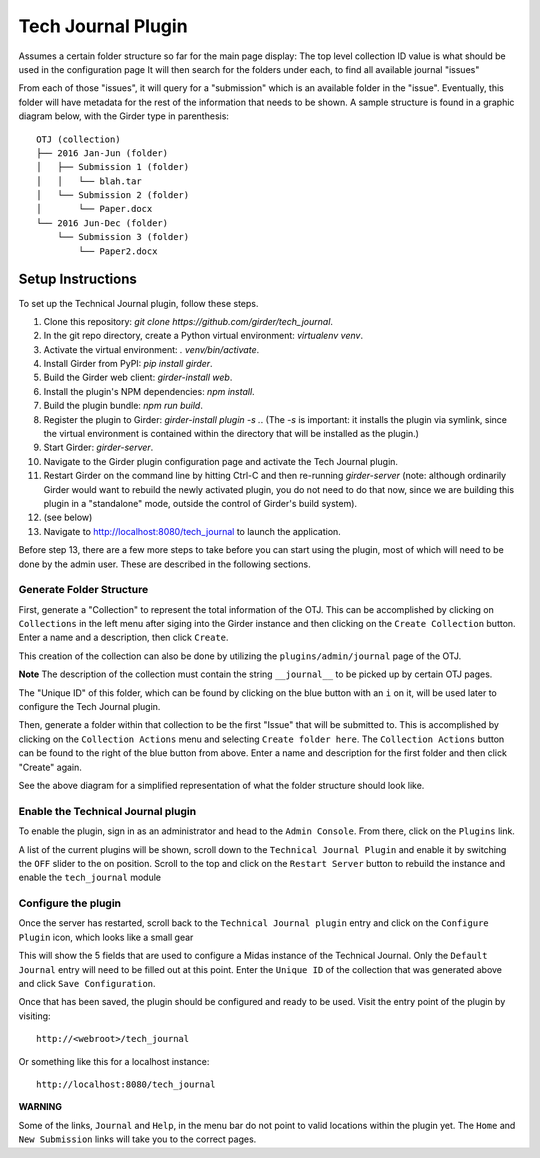 Tech Journal Plugin |build-status| |license-badge|
==================================================

Assumes a certain folder structure so far for the main page display:
The top level collection ID value is what should be used in the configuration page
It will then search for the folders under each, to find all available journal "issues"

From each of those "issues", it will query for a "submission" which is an available folder
in the "issue".  Eventually, this folder will have metadata for the rest of the information
that needs to be shown.  A sample structure is found in a graphic diagram below, with the Girder
type in parenthesis:

.. parsed-literal::

   OTJ (collection)
   ├── 2016 Jan-Jun (folder)
   │   ├── Submission 1 (folder)
   │   │   └── blah.tar
   │   └── Submission 2 (folder)
   │       └── Paper.docx
   └── 2016 Jun-Dec (folder)
       └── Submission 3 (folder)
           └── Paper2.docx

Setup Instructions
------------------

To set up the Technical Journal plugin, follow these steps.

1. Clone this repository: `git clone https://github.com/girder/tech_journal`.
2. In the git repo directory, create a Python virtual environment: `virtualenv
   venv`.
3. Activate the virtual environment: `. venv/bin/activate`.
4. Install Girder from PyPI: `pip install girder`.
5. Build the Girder web client: `girder-install web`.
6. Install the plugin's NPM dependencies: `npm install`.
7. Build the plugin bundle: `npm run build`.
8. Register the plugin to Girder: `girder-install plugin -s .`. (The `-s` is
   important: it installs the plugin via symlink, since the virtual environment
   is contained within the directory that will be installed as the plugin.)
9. Start Girder: `girder-server`.
10. Navigate to the Girder plugin configuration page and activate the Tech
    Journal plugin.
11. Restart Girder on the command line by hitting Ctrl-C and then re-running
    `girder-server` (note: although ordinarily Girder would want to rebuild the
    newly activated plugin, you do not need to do that now, since we are
    building this plugin in a "standalone" mode, outside the control of Girder's
    build system).
12. (see below)
13. Navigate to http://localhost:8080/tech_journal to launch the application.

Before step 13, there are a few more steps to take before you can start using
the plugin, most of which will need to be done by the admin user. These are
described in the following sections.

Generate Folder Structure
++++++++++++++++++++++++++

First, generate a "Collection" to represent the total information of the OTJ.
This can be accomplished by clicking on ``Collections`` in the left menu after
siging into the Girder instance and then clicking on the ``Create Collection``
button. Enter a name and a description, then click ``Create``.

This creation of the collection can also be done by utilizing the
``plugins/admin/journal`` page of the OTJ.

**Note**  The description of the collection must contain the string
``__journal__`` to be picked up by certain OTJ pages.

The "Unique ID" of this folder, which can be found by clicking on the blue
button with  an ``i`` on it, will be used later to configure the Tech Journal
plugin.


Then, generate a folder within that collection to be the first "Issue" that will
be submitted to. This is accomplished by clicking on the ``Collection Actions``
menu and selecting ``Create folder here``.  The ``Collection Actions`` button
can be found to the right of the blue button from above. Enter a name and
description for the first folder and then click "Create" again.

See the above diagram for a simplified representation of what the folder
structure should look like.

Enable the Technical Journal plugin
+++++++++++++++++++++++++++++++++++

To enable the plugin, sign in as an administrator and head to the
``Admin Console``.  From there, click on the ``Plugins`` link.

A list of the current plugins will be shown, scroll down to the
``Technical Journal Plugin`` and enable it by switching the ``OFF`` slider
to the on position.   Scroll to the top and click on the ``Restart Server``
button to rebuild the instance and enable the ``tech_journal`` module

Configure the plugin
++++++++++++++++++++

Once the server has restarted, scroll back to the ``Technical Journal plugin``
entry and click on the ``Configure Plugin`` icon, which looks like a small gear

This will show the 5 fields that are used to configure a Midas instance of
the Technical Journal.  Only the ``Default Journal`` entry will need to be
filled out at this point.  Enter the ``Unique ID`` of the collection that was
generated above and click ``Save Configuration``.

Once that has been saved, the plugin should be configured and ready to be used.
Visit the entry point of the plugin by visiting::

   http://<webroot>/tech_journal

Or something like this for a localhost instance::

  http://localhost:8080/tech_journal

**WARNING**

Some of the links, ``Journal`` and ``Help``, in the menu bar do not point to
valid locations within the plugin yet.  The ``Home`` and ``New Submission``
links will take you to the correct pages.


.. |build-status| image:: https://circleci.com/gh/girder/tech_journal.png?style=shield
    :target: https://circleci.com/gh/girder/tech_journal
    :alt: Build Status

.. |license-badge| image:: https://img.shields.io/github/license/girder/tech_journal.svg
    :target: https://raw.githubusercontent.com/girder/tech_journal/master/LICENSE
    :alt: License

.. _`Read The Docs`: http://girder.readthedocs.io/en/latest/installation.html
